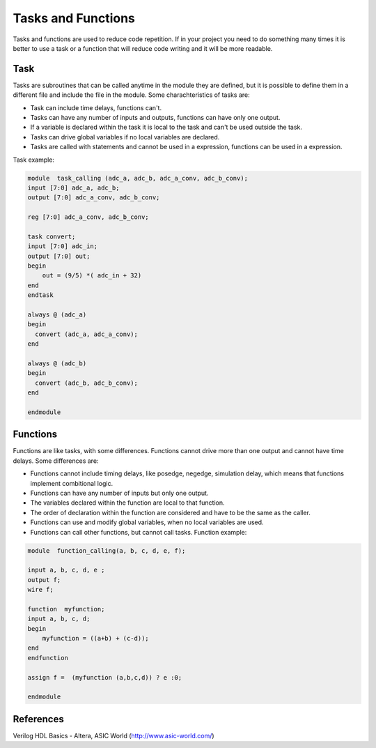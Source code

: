 ﻿#############################
Tasks and Functions
#############################

Tasks and functions are used to reduce code repetition. If in your project you need to do something many times it is better to use a task or a function that will reduce code writing and it will be more readable.

Task
====
	
Tasks are subroutines that can be called anytime in the module they are defined, but it is possible to define them in a different file and include the file in the module. Some charachteristics of tasks are:

- Task can include time delays, functions can't. 
- Tasks can have any number of inputs and outputs, functions can have only one output. 
- If a variable is declared within the task it is local to the task and can't be used outside the task. 
- Tasks can drive global variables if no local variables are declared. 
- Tasks are called with statements and cannot be used in a expression, functions can be used in a expression. 

Task example:
	
.. code-block:: Verilog
    
    module  task_calling (adc_a, adc_b, adc_a_conv, adc_b_conv);
    input [7:0] adc_a, adc_b;
    output [7:0] adc_a_conv, adc_b_conv;

    reg [7:0] adc_a_conv, adc_b_conv;

    task convert;
    input [7:0] adc_in;
    output [7:0] out;
    begin
        out = (9/5) *( adc_in + 32)
    end
    endtask
       	 
    always @ (adc_a)
    begin	
      convert (adc_a, adc_a_conv);
    end  
   
    always @ (adc_b)
    begin	
      convert (adc_b, adc_b_conv);
    end  
    	 
    endmodule

Functions
=========

Functions are like tasks, with some differences. Functions cannot drive more than one output and cannot have time delays. Some differences are:

- Functions cannot include timing delays, like posedge, negedge, simulation delay, which means that functions implement combitional logic.
- Functions can have any number of inputs but only one output.
- The variables declared within the function are local to that function.
- The order of declaration within the function are considered and have to be the same as the caller.
- Functions can use and modify global variables, when no local variables are used.
- Functions can call other functions, but cannot call tasks. Function example:

.. code-block:: Verilog

    module  function_calling(a, b, c, d, e, f);

    input a, b, c, d, e ;
    output f;
    wire f;
   
    function  myfunction;
    input a, b, c, d;
    begin
        myfunction = ((a+b) + (c-d));
    end
    endfunction
                 
    assign f =  (myfunction (a,b,c,d)) ? e :0;
      	 
    endmodule

References
==========

Verilog HDL Basics - Altera, ASIC World (http://www.asic-world.com/)
